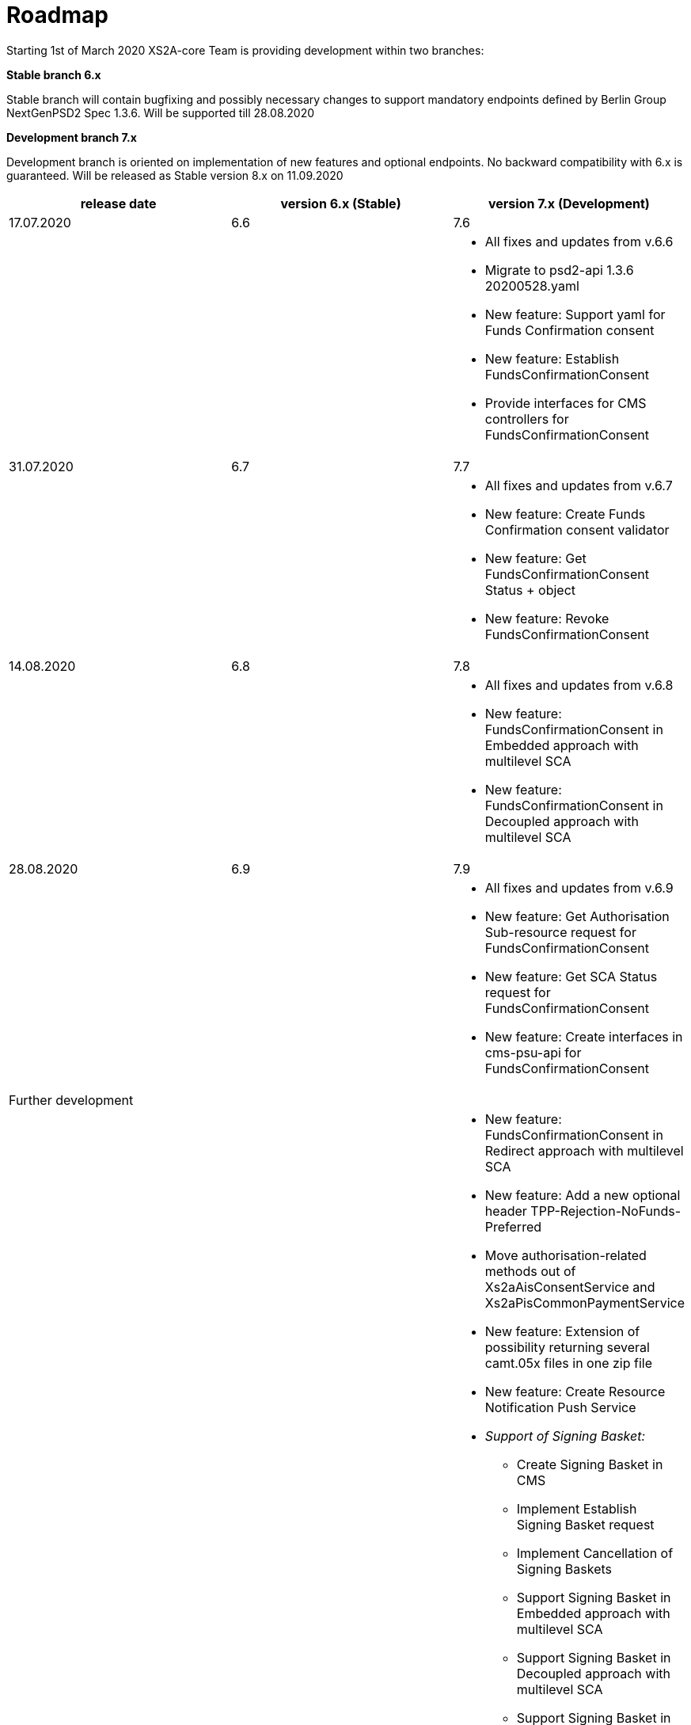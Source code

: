 = Roadmap

Starting 1st of March 2020 XS2A-core Team is providing development within two branches:

*Stable branch 6.x*

Stable branch will contain bugfixing and possibly necessary changes to support mandatory endpoints defined by Berlin Group NextGenPSD2 Spec 1.3.6. Will be supported till 28.08.2020

*Development branch 7.x*

Development branch is oriented on implementation of new features and optional endpoints.
No backward compatibility with 6.x is guaranteed. Will be released as Stable version 8.x on 11.09.2020

[cols="3*.<"]
|===
|release date|version 6.x (Stable)|version 7.x (Development)

|17.07.2020|6.6|7.6

a|

a|

a|* All fixes and updates from v.6.6

* Migrate to psd2-api 1.3.6 20200528.yaml

* New feature: Support yaml for Funds Confirmation consent

* New feature: Establish FundsConfirmationConsent

* Provide interfaces for CMS controllers for FundsConfirmationConsent

|31.07.2020|6.7|7.7

a|

a|

a|* All fixes and updates from v.6.7

* New feature: Create Funds Confirmation consent validator

* New feature: Get FundsConfirmationConsent Status + object

* New feature: Revoke FundsConfirmationConsent

|14.08.2020|6.8|7.8

a|

a|

a|* All fixes and updates from v.6.8

* New feature: FundsConfirmationConsent in Embedded approach with multilevel SCA

* New feature: FundsConfirmationConsent in Decoupled approach with multilevel SCA

|28.08.2020|6.9|7.9

a|

a|

a|* All fixes and updates from v.6.9

* New feature: Get Authorisation Sub-resource request for FundsConfirmationConsent

* New feature: Get SCA Status request for FundsConfirmationConsent 

* New feature: Create interfaces in cms-psu-api for FundsConfirmationConsent

|Further development| |

a|

a|

a|

* New feature: FundsConfirmationConsent in Redirect approach with multilevel SCA

* New feature: Add a new optional header TPP-Rejection-NoFunds-Preferred

* Move authorisation-related methods out of Xs2aAisConsentService and Xs2aPisCommonPaymentService

* New feature: Extension of possibility returning several camt.05x files in one zip file

* New feature: Create Resource Notification Push Service

* _Support of Signing Basket:_

- Create Signing Basket in CMS 

- Implement Establish Signing Basket request

- Implement Cancellation of Signing Baskets

- Support Signing Basket in Embedded approach with multilevel SCA

- Support Signing Basket in Decoupled approach with multilevel SCA

- Support Signing Basket in Redirect approach with multilevel SCA

- Implement Get Authorisation Sub-resources for Signing Baskets

- Create interfaces in cms-psu-api for Signing Basket

- Implement Get Signing Basket Status Request

- Implement Get Signing Basket Request 

- Implement Get SCA Status request for Signing Baskets

- Add calls to SPI for Signing Basket

|===